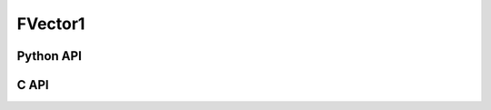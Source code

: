 



..
    _ generated from codegen/templates/api_vector.rst

FVector1
==========

Python API
----------

.. py:class:: FVector1

    .. py:method:: __init__()

        Initializes a FVector1 with :code:`0` in all component positions.


    .. py:method:: __init__(x: Number, /)
        :no-index:

        Initializes a FVector1.


    .. py:method:: __iter__() -> Iterator[float]

        Iterate over each component of the vector.


    .. py:method:: __hash__() -> int

        Generates a hash of the vector.


    .. py:method:: __len__() -> int:

        Returns the number of components in the vector (always :code:`1`).


    .. py:method:: __getitem__(key: int) -> float

        Get the value of the vector component at the position specified.


    .. py:method:: __eq__(other: Any) -> bool

        Check if this vector and the other object are equal.
        The other object must also be a :py:class:`FVector1` in order to pass as :code:`True`.


    .. py:method:: __lt__(other: Any) -> bool

        Check if this vector is less than the other object.
        The other object must also be a :py:class:`FVector1` in order to pass as :code:`True`.
        Note this comparison operates the same as other Python container types.


    .. py:method:: __le__(other: Any) -> bool

        Check if this vector is less than or equal to the other object.
        The other object must also be a :py:class:`FVector1` in order to pass as :code:`True`.
        Note this comparison operates the same as other Python container types.


    .. py:method:: __gt__(other: Any) -> bool

        Check if this vector is greater than the other object.
        The other object must also be a :py:class:`FVector1` in order to pass as :code:`True`.
        Note this comparison operates the same as other Python container types.


    .. py:method:: __ge__(other: Any) -> bool

        Check if this vector is greater than or equal to the other object.
        The other object must also be a :py:class:`FVector1` in order to pass as :code:`True`.
        Note this comparison operates the same as other Python container types.


    .. py:method:: __buffer__(flags: int) -> memoryview

        Generates a read-only memory view with access to the underyling vector data.
        The C data-type equivalent for the buffer is :code:`float[1]`.


    .. py:method:: __release_buffer__(view: memoryview) -> None

        Releases the memory buffer returned by :py:meth:`__buffer__`.


    .. py:method:: __add__(other: FVector1) -> FVector1

        Add the two vectors together, component-wise.


    .. py:method:: __add__(other: Number) -> FVector1
        :no-index:

        Add the number to each component of the vector.


    .. py:method:: __sub__(other: FVector1) -> FVector1

        Subtract two vectors from each other, component-wise.


    .. py:method:: __sub__(other: Number) -> FVector1
        :no-index:

        Subtract the number from each component of the vector.


    .. py:method:: __mul__(other: FVector1) -> FVector1

        Multiple the two vectors, component-wise.


    .. py:method:: __mul__(other: Number) -> FVector1
        :no-index:

        Multiply each component in the vector by the number.


    .. py:method:: __matmul__(other: FVector1) -> FVector1

        Computes the dot product of the two vectors.


    .. py:method:: __mod__(other: FVector1) -> FVector1

        Computes the modulus, component-wise.


    .. py:method:: __mod__(other: Number) -> FVector1
        :no-index:

        Computes the modulus for each component using the number.


    .. py:method:: __pow__(other: FVector1) -> FVector1

        Computes the power of each component in the vector by the other's component.


    .. py:method:: __pow__(other: Number) -> FVector1
        :no-index:

        Computes the power of each component in the vector by the number.



    .. py:method:: __truediv__(other: FVector1) -> FVector1

        Divide the two vectors, component-wise.


    .. py:method:: __truediv__(other: Number) -> FVector1
        :no-index:

        Divide each component in the vector by the number.




    .. py:method:: __abs__() -> FVector1

        Returns a new vector with each component's sign made positive.


    .. py:method:: __bool__() -> FVector1

        Returns :code:`True` if all components of the vector are not :code:`0`.


    .. py:property:: magnitude
        :type: float

        The magnitude of the vector.



    .. py:method:: normalize() -> FVector1

        Computes a normalized vector.


    .. py:method:: distance(other: FVector1, /) -> float

        Computes the distance between the two vectors.


    .. py:method:: lerp(other: FVector1, t: float, /) -> FVector1

        Calculate the point on the linear interpolant between the two vectors using t as the
        time between the two vectors. Note that t is not bound between :code:`0` and :code:`1`.
        That is, this method may be used to extrapolate.


    .. py:method:: min(n: Number, /) -> FVector1

        Creates a vector where each component is at most equal to the input.


    .. py:method:: max(n: Number, /) -> FVector1

        Creates a vector where each component is at least equal to the input.


    .. py:method:: clamp(min: Number, max: Number, /) -> FVector1

        Creates a vector where each component is at most equal to min and at least equal to max.


    .. py:method:: get_limits() -> tuple[float, float]
        :classmethod:

        Returns a tuple describing the minimum and maximum (respectively) values that vector can
        store per component.


    .. py:property:: pointer
        :type: ctypes._Pointer[ctypes.c_float]

        :code:`ctypes` pointer to the data represented by the vector.


    .. py:method:: get_size() -> int
        :classmethod:

        Returns the size, in bytes, of the data represented by the vector.


    .. py:method:: get_array_type() -> type[FVector1Array]
        :classmethod:

        Returns the emath class used to create an array of this vector type.


    .. py:method:: from_buffer(buffer: Buffer, /) -> FVector1
        :classmethod:

        Create a vector from an object supporting the buffer interface.
        The expected C data-type equivalent for the buffer is
        :code:`float[1]`.


C API
-----

.. c:function:: PyObject *FVector1_Create(const float *value)

    Returns a new :py:class:`FVector1` object or :code:`0` on failure.
    Data from the value pointer is copied.
    Note that the function reads 1 float from the pointer.


.. c:function:: const float *FVector1_GetValuePointer(const PyObject *vector)

    Returns a pointer to the data represented by :py:class:`FVector1`. The lifetime of this
    pointer is tied to the :py:class:`FVector1` object.


.. c:function:: PyTypeObject *FVector1_GetType()

    Returns the type object of :py:class:`FVector1`.



